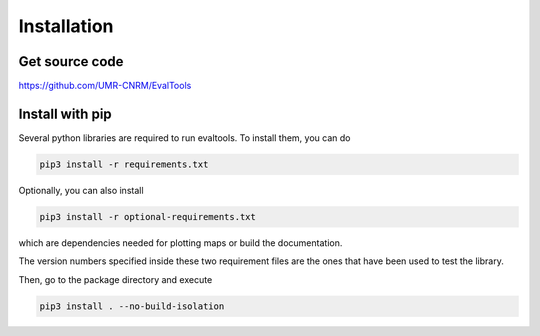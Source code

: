 Installation
============

Get source code
---------------

`<https://github.com/UMR-CNRM/EvalTools>`_

Install with pip
----------------

Several python libraries are required to run evaltools. To install them,
you can do

.. code-block:: sh

    pip3 install -r requirements.txt


Optionally, you can also install

.. code-block:: sh

    pip3 install -r optional-requirements.txt

which are dependencies needed for plotting maps or build the documentation.

The version numbers specified inside these two requirement files are the ones
that have been used to test the library.

Then, go to the package directory and execute

.. code-block:: sh

    pip3 install . --no-build-isolation
